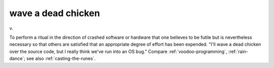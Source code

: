 .. _wave-a-dead-chicken:

============================================================
wave a dead chicken
============================================================

v\.

To perform a ritual in the direction of crashed software or hardware that one believes to be futile but is nevertheless necessary so that others are satisfied that an appropriate degree of effort has been expended.
"I'll wave a dead chicken over the source code, but I really think we've run into an OS bug."
Compare :ref:`voodoo-programming`\, :ref:`rain-dance`\; see also :ref:`casting-the-runes`\.


